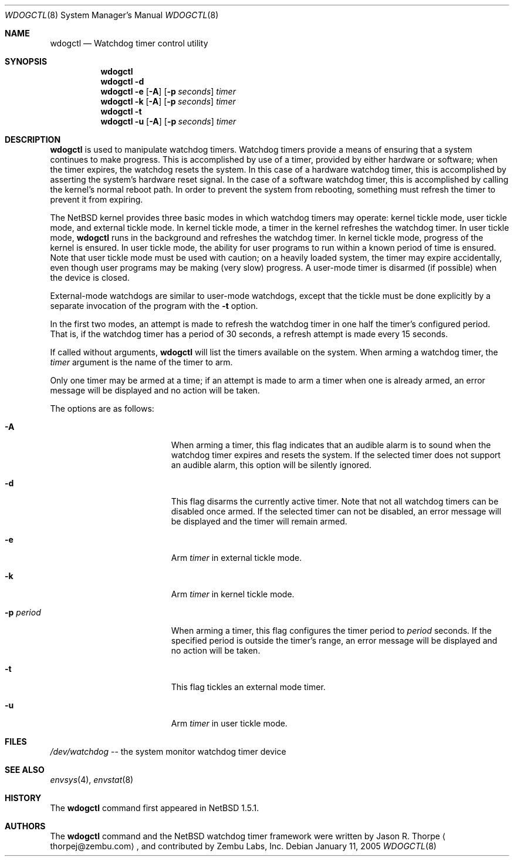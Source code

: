 .\"	$NetBSD: wdogctl.8,v 1.10 2005/01/11 11:29:22 wiz Exp $
.\"
.\" Copyright (c) 2000 Zembu Labs, Inc.
.\" All rights reserved.
.\"
.\" Author: Jason R. Thorpe <thorpej@zembu.com>
.\"
.\" Redistribution and use in source and binary forms, with or without
.\" modification, are permitted provided that the following conditions
.\" are met:
.\" 1. Redistributions of source code must retain the above copyright
.\"    notice, this list of conditions and the following disclaimer.
.\" 2. Redistributions in binary form must reproduce the above copyright
.\"    notice, this list of conditions and the following disclaimer in the
.\"    documentation and/or other materials provided with the distribution.
.\" 3. All advertising materials mentioning features or use of this software
.\"    must display the following acknowledgement:
.\"	This product includes software developed by Zembu Labs, Inc.
.\" 4. Neither the name of Zembu Labs nor the names of its employees may
.\"    be used to endorse or promote products derived from this software
.\"    without specific prior written permission.
.\"
.\" THIS SOFTWARE IS PROVIDED BY ZEMBU LABS, INC. ``AS IS'' AND ANY EXPRESS
.\" OR IMPLIED WARRANTIES, INCLUDING, BUT NOT LIMITED TO, THE IMPLIED WAR-
.\" RANTIES OF MERCHANTABILITY AND FITNESS FOR A PARTICULAR PURPOSE ARE DIS-
.\" CLAIMED.  IN NO EVENT SHALL ZEMBU LABS BE LIABLE FOR ANY DIRECT, INDIRECT,
.\" INCIDENTAL, SPECIAL, EXEMPLARY, OR CONSEQUENTIAL DAMAGES (INCLUDING, BUT
.\" NOT LIMITED TO, PROCUREMENT OF SUBSTITUTE GOODS OR SERVICES; LOSS OF USE,
.\" DATA, OR PROFITS; OR BUSINESS INTERRUPTION) HOWEVER CAUSED AND ON ANY
.\" THEORY OF LIABILITY, WHETHER IN CONTRACT, STRICT LIABILITY, OR TORT
.\" (INCLUDING NEGLIGENCE OR OTHERWISE) ARISING IN ANY WAY OUT OF THE USE OF
.\" THIS SOFTWARE, EVEN IF ADVISED OF THE POSSIBILITY OF SUCH DAMAGE.
.\"
.Dd January 11, 2005
.Dt WDOGCTL 8
.Os
.Sh NAME
.Nm wdogctl
.Nd Watchdog timer control utility
.Sh SYNOPSIS
.Nm
.Nm
.Fl d
.Nm
.Fl e
.Op Fl A
.Op Fl p Ar seconds
.Ar timer
.Nm
.Fl k
.Op Fl A
.Op Fl p Ar seconds
.Ar timer
.Nm
.Fl t
.Nm
.Fl u
.Op Fl A
.Op Fl p Ar seconds
.Ar timer
.Sh DESCRIPTION
.Nm
is used to manipulate watchdog timers.
Watchdog timers provide a means of ensuring that a system
continues to make progress.
This is accomplished by use of a timer, provided by either hardware or
software; when the timer expires, the watchdog resets the system.
In this case of a hardware watchdog timer, this is accomplished by
asserting the system's hardware reset signal.
In the case of a software watchdog timer,
this is accomplished by calling the kernel's normal reboot path.
In order to prevent the system from rebooting,
something must refresh the timer to prevent it from expiring.
.Pp
The
.Nx
kernel provides three basic modes in which watchdog timers may
operate: kernel tickle mode, user tickle mode, and external tickle mode.
In kernel tickle mode, a timer in the kernel refreshes the watchdog timer.
In user tickle mode,
.Nm
runs in the background and refreshes the watchdog timer.
In kernel tickle mode, progress of the kernel is ensured.
In user tickle mode, the ability for user programs to run within a known
period of time is ensured.
Note that user tickle mode must be used with caution;
on a heavily loaded system, the timer may
expire accidentally, even though user programs may be making
(very slow) progress.
A user-mode timer is disarmed (if possible) when the device is closed.
.Pp
External-mode watchdogs are similar to user-mode watchdogs, except
that the tickle must be done explicitly by a separate invocation of
the program with the
.Fl t
option.
.Pp
In the first two modes, an attempt is made to refresh the watchdog timer
in one half the timer's configured period.
That is, if the watchdog timer has a period of 30 seconds, a refresh attempt
is made every 15 seconds.
.Pp
If called without arguments,
.Nm
will list the timers available on the system.
When arming a watchdog timer, the
.Ar timer
argument is the name of the timer to arm.
.Pp
Only one timer may be armed at a time; if an attempt is made
to arm a timer when one is already armed, an error message
will be displayed and no action will be taken.
.Pp
The options are as follows:
.Bl -tag -offset indent -width XpXperiodXX
.It Fl A
When arming a timer, this flag indicates that an audible alarm is
to sound when the watchdog timer expires and resets the system.
If the selected timer does not support an audible alarm, this
option will be silently ignored.
.It Fl d
This flag disarms the currently active timer.
Note that not all watchdog timers can be disabled once armed.
If the selected timer can not be disabled,
an error message will be displayed and the
timer will remain armed.
.It Fl e
Arm
.Ar timer
in external tickle mode.
.It Fl k
Arm
.Ar timer
in kernel tickle mode.
.It Fl p Ar period
When arming a timer, this flag configures the timer period to
.Ar period
seconds.
If the specified period is outside the timer's range,
an error message will be displayed and no action will be taken.
.It Fl t
This flag tickles an external mode timer.
.It Fl u
Arm
.Ar timer
in user tickle mode.
.El
.Sh FILES
.Pa /dev/watchdog
-- the system monitor watchdog timer device
.Sh SEE ALSO
.Xr envsys 4 ,
.Xr envstat 8
.Sh HISTORY
The
.Nm
command first appeared in
.Nx 1.5.1 .
.Sh AUTHORS
The
.Nm
command and the
.Nx
watchdog timer framework were written by
.An Jason R. Thorpe
.Aq thorpej@zembu.com ,
and contributed by Zembu Labs, Inc.
